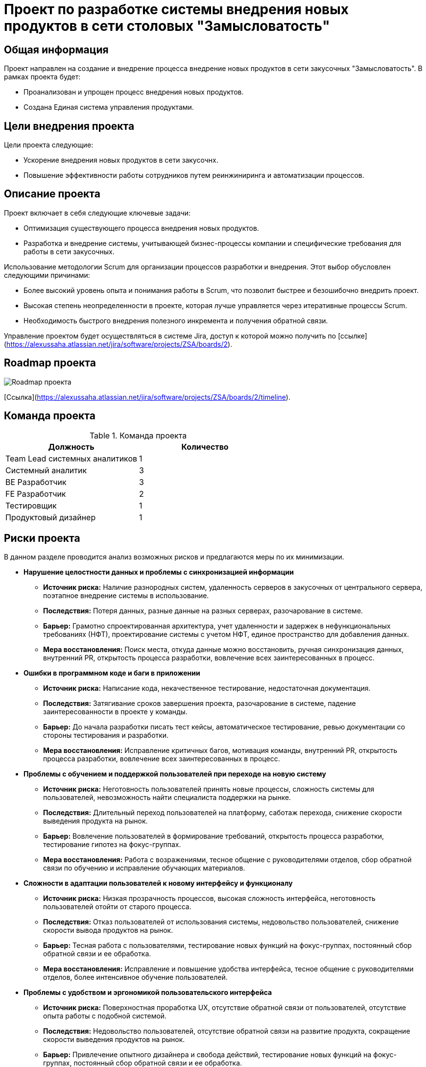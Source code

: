 = Проект по разработке системы внедрения новых продуктов в сети столовых "Замысловатость"

== Общая информация
Проект направлен на создание и внедрение процесса внедрение новых продуктов в сети закусочных "Замысловатость". В рамках проекта будет:

- Проанализован и упрощен процесс внедрения новых продуктов. 

- Создана Единая система управления продуктами.


== Цели внедрения проекта
Цели проекта следующие:

- Ускорение внедрения новых продуктов в сети закусочнх.

- Повышение эффективности работы сотрудников путем реинжиниринга и автоматизации процессов.

== Описание проекта
Проект включает в себя следующие ключевые задачи:

- Оптимизация существующего процесса внедрения новых продуктов.

- Разработка и внедрение системы, учитывающей бизнес-процессы компании и специфические требования для работы в сети закусочных.

Использование методологии Scrum для организации процессов разработки и внедрения. Этот выбор обусловлен следующими причинами:

- Более высокий уровень опыта и понимания работы в Scrum, что позволит быстрее и безошибочно внедрить проект.

- Высокая степень неопределенности в проекте, которая лучше управляется через итеративные процессы Scrum.

- Необходимость быстрого внедрения полезного инкремента и получения обратной связи.

Управление проектом будет осуществляться в системе Jira, доступ к которой можно получить по [ссылке](https://alexussaha.atlassian.net/jira/software/projects/ZSA/boards/2).

== Roadmap проекта

image::images/Roadmap.png[Roadmap проекта]

[Cсылка](https://alexussaha.atlassian.net/jira/software/projects/ZSA/boards/2/timeline).

== Команда проекта
.Команда проекта
[cols="2*", options="header"]
|===
|Должность | Количество
|Team Lead системных аналитиков | 1
|Системный аналитик | 3
|BE Разработчик | 3
|FE Разработчик | 2
|Тестировщик | 1
|Продуктовый дизайнер | 1
|===

== Риски проекта
В данном разделе проводится анализ возможных рисков и предлагаются меры по их минимизации.

- **Нарушение целостности данных и проблемы с синхронизацией информации**  
  * **Источник риска:** Наличие разнородных систем, удаленность серверов в закусочных от центрального сервера, поэтапное внедрение системы в использование.  
  * **Последствия:** Потеря данных, разные данные на разных серверах, разочарование в системе.  
  * **Барьер:** Грамотно спроектированная архитектура, учет удаленности и задержек в нефункциональных требованиях (НФТ), проектирование системы с учетом НФТ, единое пространство для добавления данных.  
  * **Мера восстановления:** Поиск места, откуда данные можно восстановить, ручная синхронизация данных, внутренний PR, открытость процесса разработки, вовлечение всех заинтересованных в процесс.

- **Ошибки в программном коде и баги в приложении**  
  * **Источник риска:** Написание кода, некачественное тестирование, недостаточная документация.  
  * **Последствия:** Затягивание сроков завершения проекта, разочарование в системе, падение заинтересованности в проекте у команды.  
  * **Барьер:** До начала разработки писать тест кейсы, автоматическое тестирование, ревью документации со стороны тестирования и разработки.  
  * **Мера восстановления:** Исправление критичных багов, мотивация команды, внутренний PR, открытость процесса разработки, вовлечение всех заинтересованных в процесс.

- **Проблемы с обучением и поддержкой пользователей при переходе на новую систему**  
  * **Источник риска:** Неготовность пользователей принять новые процессы, сложность системы для пользователей, невозможность найти специалиста поддержки на рынке.  
  * **Последствия:** Длительный переход пользователей на платформу, саботаж перехода, снижение скорости выведения продукта на рынок.  
  * **Барьер:** Вовлечение пользователей в формирование требований, открытость процесса разработки, тестирование гипотез на фокус-группах.  
  * **Мера восстановления:** Работа с возражениями, тесное общение с руководителями отделов, сбор обратной связи по обучению и исправление обучающих материалов.

- **Сложности в адаптации пользователей к новому интерфейсу и функционалу**  
  * **Источник риска:** Низкая прозрачность процессов, высокая сложность интерфейса, неготовность пользователей отойти от старого процесса.  
  * **Последствия:** Отказ пользователей от использования системы, недовольство пользователей, снижение скорости вывода продуктов на рынок.  
  * **Барьер:** Тесная работа с пользователями, тестирование новых функций на фокус-группах, постоянный сбор обратной связи и ее обработка.  
  * **Мера восстановления:** Исправление и повышение удобства интерфейса, тесное общение с руководителями отделов, более интенсивное обучение пользователей.

- **Проблемы с удобством и эргономикой пользовательского интерфейса**  
  * **Источник риска:** Поверхностная проработка UX, отсутствие обратной связи от пользователей, отсутствие опыта работы с подобной системой.  
  * **Последствия:** Недовольство пользователей, отсутствие обратной связи на развитие продукта, сокращение скорости выведения продуктов на рынок.  
  * **Барьер:** Привлечение опытного дизайнера и свобода действий, тестирование новых функций на фокус-группах, постоянный сбор обратной связи и ее обработка.  
  * **Мера восстановления:** Исправление и повышение удобства интерфейса, активный саппорт пользователей, более интенсивное обучение пользователей.

- **Ограниченные возможности расширения функциональности выбранной технологии**  
  * **Источник риска:** Лицензионные ограничения, технология, недоступная для модификации, отсутствие специалистов, способных написать плагин.  
  * **Последствия:** Затягивание сроков завершения проекта, снижение качества продукта, высокие затраты на поддержку.  
  * **Барьер:** Внимательное изучение лицензии выбранной технологии, изучение возможности расширения технологии, проверка наличия экспертов по технологии в команде, при необходимости привлечение специалистов на рынке.  
  * **Мера восстановления:** Изучение технологии, замена технологии на более подходящую, написание надстройки над технологией.

== Описание выбранного решения
Решение включает два этапа:

1. Реинжиниринг существующих процессов:

- Выявление слабых мест процесса

- Оптимизация процесса.

2. Внедрение системы, которая обеспечивает следующие возможности:

- Единый флоу для внедрения новых продуктов.

- Единое место подключения необходимых специалистов и передачи им информации по новому продукту.

- Автоматическое распространение информации о новом продукте по всем имеющимся системам в компании.

== Описание архитектуры с НФТ

.Архитектура системы

Архитектура системы представлена в файле:
link:diagrams\SA_TL_ARCH.archimate[SA_TL_ARCH.archimate]

.Краткое описание



Система будет спроектирована с учетом следующих нефункциональных требований:

.Нефункциональные требования
[options="header"]
|===
|Требование | Атрибут
|Доступность | Система должна демонстрировать уровень доступности, при котором время простоя в работе системы не ниже 99%
|Производительность | 95% запросов должны обрабатываться менее чем за 3 секунды. Количество запросов 
10000 в день (min)
55000 (avg)
110000 (max)
в период 1 день
|Производительность | Система должна поддерживать одновременную работу  в интерфейсе не менее 10 пользователей
|Производительность | Время обновления меню не более 5 минут при запуске продукта
|Надежность | Время восстановления системы после сбоя не должно превышать 30 минут.
|Надежность |Стабильная работа интеграций
|Надежность |Гарантированное обновление всех терминалов и систем.
|Особенности хранения | Хранение картинок в формате JPEG, PNG, SVG
|Особенности хранения| Система должна хранить неструктурированные данные
|Удобство использования | Система должна поддерживать работу не менее 10 пользователей одновременно.
|Удобство использования  | Система должна распознавать данные в записке и переводить их в текст
|Удобство использования  |Система должна автоматически подключать необходимых людей к внедрению продукта
|Безопасность | Данные должны быть защищены при передаче и хранении.
|Безопасность | Работа во внутренней сети закусочной
|Безопасность | Авторизация и аутентификация
|===

.Приоритеты

Производительность: Высокий приоритет, так как конкуренты внедряют новые продукты быстрее.

Удобство использования: Важно для повышения эффективности работы сотрудников.

Масштабируемость: Необходимо для поддержания роста и расширения сети закусочных.

Безопасность: Важна для сохранения доверия клиентов и защиты данных.

== Интеграция с существующими системами

image::images/С2_New_Product_Creation_System.jpg[Интеграция с системами]

* Аналитика данных
* Конвейеры и роботы
* Маркетинговые решения
* Система управления складом
* Система управления клиентским опытом
* Состема управления производством
* Система управления персоналом
* Система управления заказами
* Сайты и мобильные приложения
* Терминалы самообслуживания
* Система управления клиентами
* Система управления логистикой
* Observability platform
* Система авторизации и аутентификации

== Заключение
Реализация этого проекта позволит существенно сократить время на внедрение новых продуктов, что повысит уровень лояльности клиентов и конкурентоспособность сети столовых "Замысловатость", что в конечном итоге приведет к увеличению выручки компании.